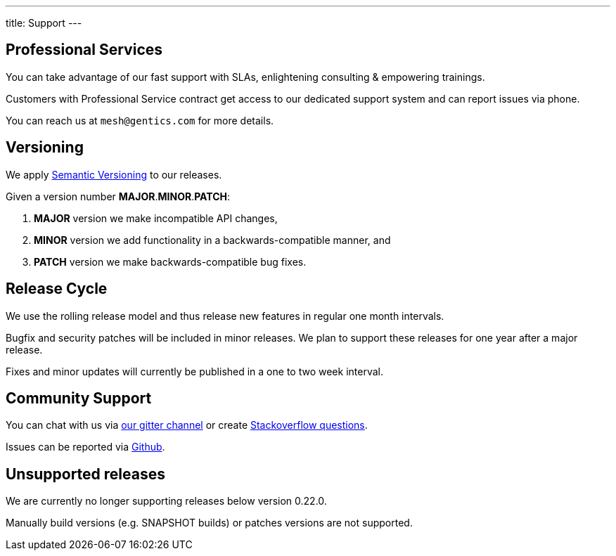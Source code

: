 ---
title: Support
---

:icons: font
:source-highlighter: prettify
:toc:

== Professional Services

You can take advantage of our fast support with SLAs, enlightening consulting & empowering trainings.

Customers with Professional Service contract get access to our dedicated support system and can report issues via phone.

You can reach us at `mesh@gentics.com` for more details.

== Versioning

We apply link:https://semver.org/[Semantic Versioning] to our releases.

Given a version number **MAJOR**.**MINOR**.**PATCH**:

1. **MAJOR** version we make incompatible API changes,
2. **MINOR** version we add functionality in a backwards-compatible manner, and
3. **PATCH** version we make backwards-compatible bug fixes.

== Release Cycle

We use the rolling release model and thus release new features in regular one month intervals.

Bugfix and security patches will be included in minor releases. We plan to support these releases for one year after a major release.

Fixes and minor updates will currently be published in a one to two week interval.

== Community Support

You can chat with us via link:https://gitter.im/gentics/mesh[our gitter channel] or create link:http://stackoverflow.com/questions/tagged/gentics-mesh[Stackoverflow questions].

Issues can be reported via link:https://github.com/gentics/mesh/issues[Github]. 

== Unsupported releases

We are currently no longer supporting releases below version 0.22.0. 

Manually build versions (e.g. SNAPSHOT builds) or patches versions are not supported.
